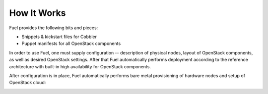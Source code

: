 How It Works
============

.. contents:: :local:

Fuel provides the following bits and pieces:

* Snippets & kickstart files for Cobbler
* Puppet manifests for all OpenStack components

In order to use Fuel, one must supply configuration -- description of physical nodes, layout of OpenStack components, as well as desired OpenStack settings. After that Fuel automatically performs deployment according to the reference architecture with built-in high availability for OpenStack components.

After configuration is in place, Fuel automatically performs bare metal provisioning of hardware nodes and setup of OpenStack cloud:

.. image:: https://docs.google.com/drawings/pub?id=15vTTG2_575M7-kOzwsYyDmQrMgCPT2joLF2Cgiyzv7Q&w=678&h=617

